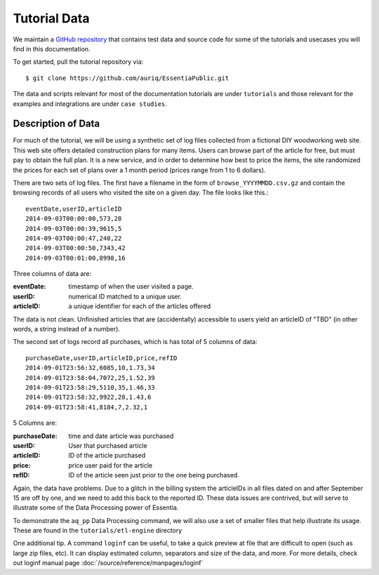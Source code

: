 *************
Tutorial Data
*************

We maintain a `GitHub repository <https://github.com/auriq/EssentiaPublic>`_ that contains test data and source code for
some of the tutorials and usecases you will find in this documentation.  

.. For AWS users, we also have a public S3 bucket (s3://asi-public) that stores the larger and more complex datasets used for training purposes.

To get started, pull the tutorial repository via::

  $ git clone https://github.com/auriq/EssentiaPublic.git

The data and scripts relevant for most of the documentation tutorials are under ``tutorials`` and those relevant for the examples and integrations are under ``case studies``.


Description of Data
===================

For much of the tutorial, we will be using a synthetic set of log files collected from a
fictional DIY woodworking web site.  This web site offers detailed construction plans for many items.  Users can
browse part of the article for free, but must pay to obtain the full plan. It is a new service,
and in order to determine how best to price the items, the site randomized the prices for each
set of plans over a 1 month period (prices range from 1 to 6 dollars).

There are two sets of log files.  The first have a filename in the form of ``browse_YYYYMMDD.csv.gz`` and contain the
browsing records of all users who visited the site on a given day.  The file looks like this.::
  
  eventDate,userID,articleID
  2014-09-03T00:00:00,573,28
  2014-09-03T00:00:39,9615,5
  2014-09-03T00:00:47,240,22
  2014-09-03T00:00:50,7343,42
  2014-09-03T00:01:00,8998,16


Three columns of data are:

:eventDate:
    timestamp of when the user visited a page.
:userID:
    numerical ID matched to a unique user.
:articleID:
    a unique identifier for each of the articles offered

The data is not clean.  Unfinished articles that are (accidentally) accessible to users yield an articleID of "TBD"
(in other words, a string instead of a number).

.. _purchase_data:

The second set of logs record all purchases, which is has total of 5 columns of data::

  purchaseDate,userID,articleID,price,refID
  2014-09-01T23:56:32,6085,10,1.73,34
  2014-09-01T23:58:04,7072,25,1.52,39
  2014-09-01T23:58:29,5110,35,1.46,33
  2014-09-01T23:58:32,9922,28,1.43,6
  2014-09-01T23:58:41,8184,7,2.32,1


5 Columns are: 

:purchaseDate:
    time and date article was purchased
:userID:
    User that purchased article
:articleID:
    ID of the article purchased
:price:
    price user paid for the article
:refID:
    ID of the article seen just prior to the one being purchased.


Again, the data have problems.   Due to a glitch in the billing system the articleIDs in all files dated on and after
September 15 are off by one, and we need to add this back to the reported ID.  These data issues are contrived,
but will serve to illustrate some of the Data Processing power of Essentia.

To demonstrate the ``aq_pp`` Data Processing command, we will also use a set of smaller files that help illustrate its usage.
These are found in the ``tutorials/etl-engine`` directory

One additional tip.
A command ``loginf`` can be useful, to take a quick preview at file that are difficult to open (such as large zip files, etc). 
It can display estimated column, separators and size of the data, and more. For more details, check out loginf manual page :doc:`/source/reference/manpages/loginf`
